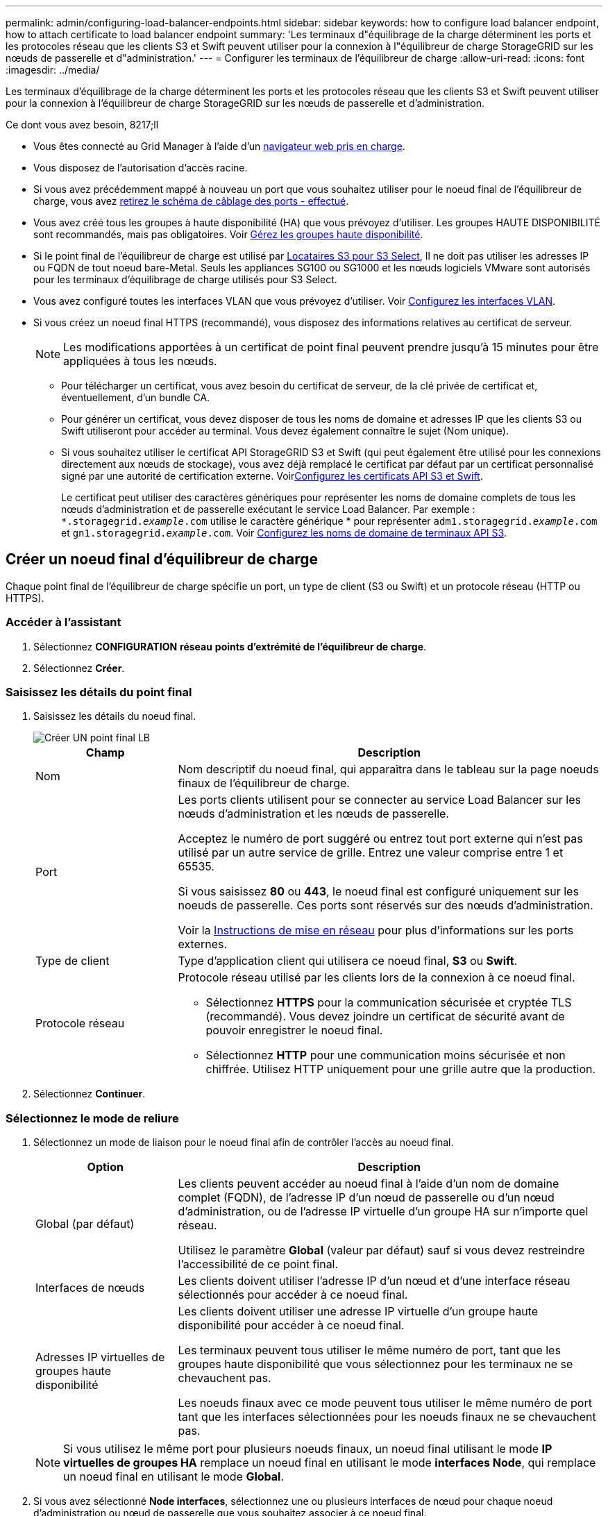 ---
permalink: admin/configuring-load-balancer-endpoints.html 
sidebar: sidebar 
keywords: how to configure load balancer endpoint, how to attach certificate to load balancer endpoint 
summary: 'Les terminaux d"équilibrage de la charge déterminent les ports et les protocoles réseau que les clients S3 et Swift peuvent utiliser pour la connexion à l"équilibreur de charge StorageGRID sur les nœuds de passerelle et d"administration.' 
---
= Configurer les terminaux de l'équilibreur de charge
:allow-uri-read: 
:icons: font
:imagesdir: ../media/


[role="lead"]
Les terminaux d'équilibrage de la charge déterminent les ports et les protocoles réseau que les clients S3 et Swift peuvent utiliser pour la connexion à l'équilibreur de charge StorageGRID sur les nœuds de passerelle et d'administration.

.Ce dont vous avez besoin, 8217;ll
* Vous êtes connecté au Grid Manager à l'aide d'un xref:../admin/web-browser-requirements.adoc[navigateur web pris en charge].
* Vous disposez de l'autorisation d'accès racine.
* Si vous avez précédemment mappé à nouveau un port que vous souhaitez utiliser pour le noeud final de l'équilibreur de charge, vous avez xref:../maintain/removing-port-remaps.adoc[retirez le schéma de câblage des ports - effectué].
* Vous avez créé tous les groupes à haute disponibilité (HA) que vous prévoyez d'utiliser. Les groupes HAUTE DISPONIBILITÉ sont recommandés, mais pas obligatoires. Voir xref:managing-high-availability-groups.adoc[Gérez les groupes haute disponibilité].
* Si le point final de l'équilibreur de charge est utilisé par xref:../admin/manage-s3-select-for-tenant-accounts.adoc[Locataires S3 pour S3 Select], Il ne doit pas utiliser les adresses IP ou FQDN de tout noeud bare-Metal. Seuls les appliances SG100 ou SG1000 et les nœuds logiciels VMware sont autorisés pour les terminaux d'équilibrage de charge utilisés pour S3 Select.
* Vous avez configuré toutes les interfaces VLAN que vous prévoyez d'utiliser. Voir xref:configure-vlan-interfaces.adoc[Configurez les interfaces VLAN].
* Si vous créez un noeud final HTTPS (recommandé), vous disposez des informations relatives au certificat de serveur.
+

NOTE: Les modifications apportées à un certificat de point final peuvent prendre jusqu'à 15 minutes pour être appliquées à tous les nœuds.

+
** Pour télécharger un certificat, vous avez besoin du certificat de serveur, de la clé privée de certificat et, éventuellement, d'un bundle CA.
** Pour générer un certificat, vous devez disposer de tous les noms de domaine et adresses IP que les clients S3 ou Swift utiliseront pour accéder au terminal. Vous devez également connaître le sujet (Nom unique).
** Si vous souhaitez utiliser le certificat API StorageGRID S3 et Swift (qui peut également être utilisé pour les connexions directement aux nœuds de stockage), vous avez déjà remplacé le certificat par défaut par un certificat personnalisé signé par une autorité de certification externe. Voirxref:../admin/configuring-custom-server-certificate-for-storage-node-or-clb.adoc[Configurez les certificats API S3 et Swift].
+
Le certificat peut utiliser des caractères génériques pour représenter les noms de domaine complets de tous les nœuds d'administration et de passerelle exécutant le service Load Balancer. Par exemple : `*.storagegrid._example_.com` utilise le caractère générique * pour représenter `adm1.storagegrid._example_.com` et `gn1.storagegrid._example_.com`. Voir xref:configuring-s3-api-endpoint-domain-names.adoc[Configurez les noms de domaine de terminaux API S3].







== Créer un noeud final d'équilibreur de charge

Chaque point final de l'équilibreur de charge spécifie un port, un type de client (S3 ou Swift) et un protocole réseau (HTTP ou HTTPS).



=== Accéder à l'assistant

. Sélectionnez *CONFIGURATION* *réseau* *points d'extrémité de l'équilibreur de charge*.
. Sélectionnez *Créer*.




=== Saisissez les détails du point final

. Saisissez les détails du noeud final.
+
image::../media/load_balancer_endpoint_create_http.png[Créer UN point final LB]

+
[cols="1a,3a"]
|===
| Champ | Description 


 a| 
Nom
 a| 
Nom descriptif du noeud final, qui apparaîtra dans le tableau sur la page noeuds finaux de l'équilibreur de charge.



 a| 
Port
 a| 
Les ports clients utilisent pour se connecter au service Load Balancer sur les nœuds d'administration et les nœuds de passerelle.

Acceptez le numéro de port suggéré ou entrez tout port externe qui n'est pas utilisé par un autre service de grille. Entrez une valeur comprise entre 1 et 65535.

Si vous saisissez *80* ou *443*, le noeud final est configuré uniquement sur les noeuds de passerelle. Ces ports sont réservés sur des nœuds d'administration.

Voir la xref:../network/index.adoc[Instructions de mise en réseau] pour plus d'informations sur les ports externes.



 a| 
Type de client
 a| 
Type d'application client qui utilisera ce noeud final, *S3* ou *Swift*.



 a| 
Protocole réseau
 a| 
Protocole réseau utilisé par les clients lors de la connexion à ce noeud final.

** Sélectionnez *HTTPS* pour la communication sécurisée et cryptée TLS (recommandé). Vous devez joindre un certificat de sécurité avant de pouvoir enregistrer le noeud final.
** Sélectionnez *HTTP* pour une communication moins sécurisée et non chiffrée. Utilisez HTTP uniquement pour une grille autre que la production.


|===
. Sélectionnez *Continuer*.




=== Sélectionnez le mode de reliure

. Sélectionnez un mode de liaison pour le noeud final afin de contrôler l'accès au noeud final.
+
[cols="1a,3a"]
|===
| Option | Description 


 a| 
Global (par défaut)
 a| 
Les clients peuvent accéder au noeud final à l'aide d'un nom de domaine complet (FQDN), de l'adresse IP d'un nœud de passerelle ou d'un nœud d'administration, ou de l'adresse IP virtuelle d'un groupe HA sur n'importe quel réseau.

Utilisez le paramètre *Global* (valeur par défaut) sauf si vous devez restreindre l'accessibilité de ce point final.



 a| 
Interfaces de nœuds
 a| 
Les clients doivent utiliser l'adresse IP d'un nœud et d'une interface réseau sélectionnés pour accéder à ce noeud final.



 a| 
Adresses IP virtuelles de groupes haute disponibilité
 a| 
Les clients doivent utiliser une adresse IP virtuelle d'un groupe haute disponibilité pour accéder à ce noeud final.

Les terminaux peuvent tous utiliser le même numéro de port, tant que les groupes haute disponibilité que vous sélectionnez pour les terminaux ne se chevauchent pas.

Les noeuds finaux avec ce mode peuvent tous utiliser le même numéro de port tant que les interfaces sélectionnées pour les noeuds finaux ne se chevauchent pas.

|===
+

NOTE: Si vous utilisez le même port pour plusieurs noeuds finaux, un noeud final utilisant le mode *IP virtuelles de groupes HA* remplace un noeud final en utilisant le mode *interfaces Node*, qui remplace un noeud final en utilisant le mode *Global*.

. Si vous avez sélectionné *Node interfaces*, sélectionnez une ou plusieurs interfaces de nœud pour chaque noeud d'administration ou nœud de passerelle que vous souhaitez associer à ce noeud final.
+
image::../media/load_balancer_endpoint_node_interfaces_binding_mode.png[Mode de liaison des interfaces de nœud de point final]

. Si vous avez sélectionné *IP virtuelles de groupes HA*, sélectionnez un ou plusieurs groupes HA.
+
image::../media/load_balancer_endpoint_ha_group_vips_binding_mode.png[Mode de liaison VIP du groupe HA de terminaux]

. Si vous créez un noeud final *HTTP*, vous n'avez pas besoin d'attacher un certificat. Sélectionnez *Créer* pour ajouter le nouveau noeud final de l'équilibreur de charge. Ensuite, passez à ,Une fois que vous avez terminé. Sinon, sélectionnez *Continuer* pour joindre le certificat.




=== Joindre un certificat

. Si vous créez un noeud final *HTTPS*, sélectionnez le type de certificat de sécurité que vous souhaitez associer au noeud final.
+
Le certificat sécurise les connexions entre les clients S3 et Swift et le service Load Balancer sur les nœuds d'administration ou de passerelle.

+
** *Télécharger le certificat*. Sélectionnez cette option si vous avez des certificats personnalisés à télécharger.
** *Générer un certificat*. Sélectionnez cette option si vous avez les valeurs nécessaires pour générer un certificat personnalisé.
** *Utilisez le certificat StorageGRID S3 et Swift*. Sélectionnez cette option pour utiliser le certificat d'API S3 et Swift global, qui peut également être utilisé pour les connexions directement aux nœuds de stockage.
+
Vous ne pouvez pas sélectionner cette option à moins d'avoir remplacé le certificat API S3 et Swift par défaut, signé par l'autorité de certification de la grille, par un certificat personnalisé signé par une autorité de certification externe. Voirxref:../admin/configuring-custom-server-certificate-for-storage-node-or-clb.adoc[Configurez les certificats API S3 et Swift].



. Si vous n'utilisez pas le certificat StorageGRID S3 et Swift, téléchargez ou générez le certificat.
+
[role="tabbed-block"]
====
.Télécharger le certificat
--
.. Sélectionnez *Télécharger le certificat*.
.. Téléchargez les fichiers de certificat de serveur requis :
+
*** *Certificat de serveur* : fichier de certificat de serveur personnalisé dans le codage PEM.
*** *Clé privée de certificat* : fichier de clé privée de certificat de serveur personnalisé (`.key`).
+

NOTE: Les clés privées EC doivent être de 224 bits ou plus. Les clés privées RSA doivent être de 2048 bits ou plus.

*** *Paquet CA* : un fichier facultatif unique contenant les certificats de chaque autorité de certification intermédiaire (AC). Le fichier doit contenir chacun des fichiers de certificat d'autorité de certification codés au PEM, concaténés dans l'ordre de la chaîne de certificats.


.. Développez *Détails du certificat* pour afficher les métadonnées de chaque certificat que vous avez téléchargé. Si vous avez téléchargé un bundle CA facultatif, chaque certificat s'affiche sur son propre onglet.
+
*** Sélectionnez *Télécharger le certificat* pour enregistrer le fichier de certificat ou sélectionnez *Télécharger le paquet CA* pour enregistrer le lot de certificats.
+
Spécifiez le nom du fichier de certificat et l'emplacement de téléchargement. Enregistrez le fichier avec l'extension `.pem`.

+
Par exemple : `storagegrid_certificate.pem`

*** Sélectionnez *Copy certificate PEM* ou *Copy CA bundle PEM* pour copier le contenu du certificat pour le coller ailleurs.


.. Sélectionnez *Créer*. + le noeud final de l'équilibreur de charge est créé. Le certificat personnalisé est utilisé pour toutes les nouvelles connexions ultérieures entre les clients S3 et Swift et le terminal.


--
.Générez un certificat
--
.. Sélectionnez *générer certificat*.
.. Spécifiez les informations de certificat :
+
*** *Nom de domaine* : un ou plusieurs noms de domaine pleinement qualifiés à inclure dans le certificat. Utilisez un * comme caractère générique pour représenter plusieurs noms de domaine.
*** *IP* : une ou plusieurs adresses IP à inclure dans le certificat.
*** *Sujet*: X.509 sujet ou nom distinctif (DN) du propriétaire du certificat.
*** *Jours valides*: Nombre de jours après la création que le certificat expire.


.. Sélectionnez *generate*.
.. Sélectionnez *Détails du certificat* pour afficher les métadonnées du certificat généré.
+
*** Sélectionnez *Télécharger le certificat* pour enregistrer le fichier de certificat.
+
Spécifiez le nom du fichier de certificat et l'emplacement de téléchargement. Enregistrez le fichier avec l'extension `.pem`.

+
Par exemple : `storagegrid_certificate.pem`

*** Sélectionnez *Copier le certificat PEM* pour copier le contenu du certificat pour le coller ailleurs.


.. Sélectionnez *Créer*.
+
Le noeud final de l'équilibreur de charge est créé. Le certificat personnalisé est utilisé pour toutes les nouvelles connexions ultérieures entre les clients S3 et Swift et ce terminal.



--
====




=== Une fois que vous avez terminé

. Si vous utilisez un système de noms de domaine (DNS), assurez-vous que le DNS inclut un enregistrement pour associer le nom de domaine complet StorageGRID à chaque adresse IP que les clients utiliseront pour établir des connexions.
+
L'adresse IP que vous entrez dans l'enregistrement DNS dépend de l'utilisation ou non d'un groupe HA de nœuds d'équilibrage de la charge :

+
** Si vous avez configuré un groupe haute disponibilité, les clients se connectent aux adresses IP virtuelles de ce groupe haute disponibilité.
** Si vous n'utilisez pas de groupe haute disponibilité, les clients se connectent au service StorageGRID Load Balancer à l'aide de l'adresse IP d'un nœud de passerelle ou d'un nœud d'administration.
+
Vous devez également vous assurer que l'enregistrement DNS référence tous les noms de domaine de point final requis, y compris les noms de caractères génériques.



. Fournissez aux clients S3 et Swift les informations nécessaires pour se connecter au terminal :
+
** Numéro de port
** Nom de domaine ou adresse IP complet
** Tous les détails de certificat requis






== Afficher et modifier les points finaux de l'équilibreur de charge

Vous pouvez afficher les détails des noeuds finaux existants de l'équilibreur de charge, y compris les métadonnées de certificat d'un noeud final sécurisé. Vous pouvez également modifier le nom d'un noeud final ou le mode de liaison et mettre à jour tous les certificats associés.

Vous ne pouvez pas modifier le type de service (S3 ou Swift), le port ou le protocole (HTTP ou HTTPS).

* Pour afficher les informations de base de tous les noeuds finaux de l'équilibreur de charge, consultez le tableau de la page noeuds finaux de l'équilibreur de charge.
+
image::../media/load_balancer_endpoint_table.png[Tableau des points finaux de l'équilibreur de charge]

* Pour afficher tous les détails sur un noeud final spécifique, y compris les métadonnées du certificat, sélectionnez le nom du noeud final dans le tableau.
+
image::../media/load_balancer_endpoint_details.png[Détails du terminal de l'équilibreur de charge]

* Pour modifier un noeud final, utilisez le menu *actions* de la page noeuds finaux de l'équilibreur de charge ou la page de détails d'un noeud final spécifique.
+

IMPORTANT: Après avoir modifié un noeud final, vous devrez peut-être attendre jusqu'à 15 minutes que vos modifications soient appliquées à tous les noeuds.

+
[cols="1a, 2a,2a"]
|===
| Tâche | Menu actions | Page de détails 


 a| 
Modifier le nom du point final
 a| 
.. Cochez la case correspondant au point final.
.. Sélectionnez *actions* *Modifier le nom du point final*.
.. Saisissez le nouveau nom.
.. Sélectionnez *Enregistrer*.

 a| 
.. Sélectionnez le nom du noeud final pour afficher les détails.
.. Sélectionnez l'icône de modification image:../media/icon_edit_tm.png["Icône Modifier"].
.. Saisissez le nouveau nom.
.. Sélectionnez *Enregistrer*.




 a| 
Modifier le mode de liaison du point final
 a| 
.. Cochez la case correspondant au point final.
.. Sélectionnez *actions* *Modifier le mode de liaison du point final*.
.. Mettez à jour le mode de liaison si nécessaire.
.. Sélectionnez *Enregistrer les modifications*.

 a| 
.. Sélectionnez le nom du noeud final pour afficher les détails.
.. Sélectionnez *Modifier le mode de liaison*.
.. Mettez à jour le mode de liaison si nécessaire.
.. Sélectionnez *Enregistrer les modifications*.




 a| 
Modifier le certificat de point final
 a| 
.. Cochez la case correspondant au point final.
.. Sélectionnez *actions* *Modifier le certificat de point final*.
.. Chargez ou générez un nouveau certificat personnalisé ou commencez à utiliser le certificat Global S3 et Swift, si nécessaire.
.. Sélectionnez *Enregistrer les modifications*.

 a| 
.. Sélectionnez le nom du noeud final pour afficher les détails.
.. Sélectionnez l'onglet *certificat*.
.. Sélectionnez *Modifier le certificat*.
.. Chargez ou générez un nouveau certificat personnalisé ou commencez à utiliser le certificat Global S3 et Swift, si nécessaire.
.. Sélectionnez *Enregistrer les modifications*.


|===




== Supprimez les points finaux de l'équilibreur de charge

Vous pouvez supprimer un ou plusieurs noeuds finaux à l'aide du menu *actions*, ou vous pouvez supprimer un seul noeud final de la page de détails.


IMPORTANT: Pour éviter toute interruption de vos clients, mettez à jour les applications client S3 ou Swift affectées avant de supprimer un terminal d'équilibrage de charge. Mettez à jour chaque client pour vous connecter à l'aide d'un port attribué à un autre noeud final de l'équilibreur de charge. Assurez-vous également de mettre à jour les informations de certificat requises.

* Pour supprimer un ou plusieurs noeuds finaux :
+
.. Dans la page équilibreur de charge, cochez la case pour chaque noeud final que vous souhaitez supprimer.
.. Sélectionnez *actions* *Supprimer*.
.. Sélectionnez *OK*.


* Pour supprimer un noeud final de la page de détails :
+
.. À partir de la page équilibreur de charge. sélectionnez le nom du noeud final.
.. Sélectionnez *Supprimer* sur la page de détails.
.. Sélectionnez *OK*.



